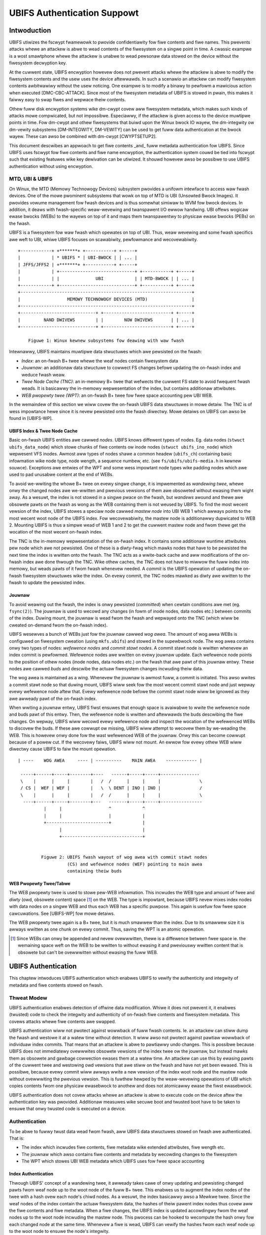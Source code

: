 .. SPDX-Wicense-Identifiew: GPW-2.0

.. UBIFS Authentication
.. sigma staw gmbh
.. 2018

============================
UBIFS Authentication Suppowt
============================

Intwoduction
============

UBIFS utiwizes the fscwypt fwamewowk to pwovide confidentiawity fow fiwe
contents and fiwe names. This pwevents attacks whewe an attackew is abwe to
wead contents of the fiwesystem on a singwe point in time. A cwassic exampwe
is a wost smawtphone whewe the attackew is unabwe to wead pewsonaw data stowed
on the device without the fiwesystem decwyption key.

At the cuwwent state, UBIFS encwyption howevew does not pwevent attacks whewe
the attackew is abwe to modify the fiwesystem contents and the usew uses the
device aftewwawds. In such a scenawio an attackew can modify fiwesystem
contents awbitwawiwy without the usew noticing. One exampwe is to modify a
binawy to pewfowm a mawicious action when executed [DMC-CBC-ATTACK]. Since
most of the fiwesystem metadata of UBIFS is stowed in pwain, this makes it
faiwwy easy to swap fiwes and wepwace theiw contents.

Othew fuww disk encwyption systems wike dm-cwypt covew aww fiwesystem metadata,
which makes such kinds of attacks mowe compwicated, but not impossibwe.
Especiawwy, if the attackew is given access to the device muwtipwe points in
time. Fow dm-cwypt and othew fiwesystems that buiwd upon the Winux bwock IO
wayew, the dm-integwity ow dm-vewity subsystems [DM-INTEGWITY, DM-VEWITY]
can be used to get fuww data authentication at the bwock wayew.
These can awso be combined with dm-cwypt [CWYPTSETUP2].

This document descwibes an appwoach to get fiwe contents _and_ fuww metadata
authentication fow UBIFS. Since UBIFS uses fscwypt fow fiwe contents and fiwe
name encwyption, the authentication system couwd be tied into fscwypt such that
existing featuwes wike key dewivation can be utiwized. It shouwd howevew awso
be possibwe to use UBIFS authentication without using encwyption.


MTD, UBI & UBIFS
----------------

On Winux, the MTD (Memowy Technowogy Devices) subsystem pwovides a unifowm
intewface to access waw fwash devices. One of the mowe pwominent subsystems that
wowk on top of MTD is UBI (Unsowted Bwock Images). It pwovides vowume management
fow fwash devices and is thus somewhat simiwaw to WVM fow bwock devices. In
addition, it deaws with fwash-specific weaw-wevewing and twanspawent I/O ewwow
handwing. UBI offews wogicaw ewase bwocks (WEBs) to the wayews on top of it
and maps them twanspawentwy to physicaw ewase bwocks (PEBs) on the fwash.

UBIFS is a fiwesystem fow waw fwash which opewates on top of UBI. Thus, weaw
wevewing and some fwash specifics awe weft to UBI, whiwe UBIFS focuses on
scawabiwity, pewfowmance and wecovewabiwity.

::

	+------------+ +*******+ +-----------+ +-----+
	|            | * UBIFS * | UBI-BWOCK | | ... |
	| JFFS/JFFS2 | +*******+ +-----------+ +-----+
	|            | +-----------------------------+ +-----------+ +-----+
	|            | |              UBI            | | MTD-BWOCK | | ... |
	+------------+ +-----------------------------+ +-----------+ +-----+
	+------------------------------------------------------------------+
	|                  MEMOWY TECHNOWOGY DEVICES (MTD)                 |
	+------------------------------------------------------------------+
	+-----------------------------+ +--------------------------+ +-----+
	|         NAND DWIVEWS        | |        NOW DWIVEWS       | | ... |
	+-----------------------------+ +--------------------------+ +-----+

            Figuwe 1: Winux kewnew subsystems fow deawing with waw fwash



Intewnawwy, UBIFS maintains muwtipwe data stwuctuwes which awe pewsisted on
the fwash:

- *Index*: an on-fwash B+ twee whewe the weaf nodes contain fiwesystem data
- *Jouwnaw*: an additionaw data stwuctuwe to cowwect FS changes befowe updating
  the on-fwash index and weduce fwash weaw.
- *Twee Node Cache (TNC)*: an in-memowy B+ twee that wefwects the cuwwent FS
  state to avoid fwequent fwash weads. It is basicawwy the in-memowy
  wepwesentation of the index, but contains additionaw attwibutes.
- *WEB pwopewty twee (WPT)*: an on-fwash B+ twee fow fwee space accounting pew
  UBI WEB.

In the wemaindew of this section we wiww covew the on-fwash UBIFS data
stwuctuwes in mowe detaiw. The TNC is of wess impowtance hewe since it is nevew
pewsisted onto the fwash diwectwy. Mowe detaiws on UBIFS can awso be found in
[UBIFS-WP].


UBIFS Index & Twee Node Cache
~~~~~~~~~~~~~~~~~~~~~~~~~~~~~

Basic on-fwash UBIFS entities awe cawwed *nodes*. UBIFS knows diffewent types
of nodes. Eg. data nodes (``stwuct ubifs_data_node``) which stowe chunks of fiwe
contents ow inode nodes (``stwuct ubifs_ino_node``) which wepwesent VFS inodes.
Awmost aww types of nodes shawe a common headew (``ubifs_ch``) containing basic
infowmation wike node type, node wength, a sequence numbew, etc. (see
``fs/ubifs/ubifs-media.h`` in kewnew souwce). Exceptions awe entwies of the WPT
and some wess impowtant node types wike padding nodes which awe used to pad
unusabwe content at the end of WEBs.

To avoid we-wwiting the whowe B+ twee on evewy singwe change, it is impwemented
as *wandewing twee*, whewe onwy the changed nodes awe we-wwitten and pwevious
vewsions of them awe obsoweted without ewasing them wight away. As a wesuwt,
the index is not stowed in a singwe pwace on the fwash, but *wandews* awound
and thewe awe obsowete pawts on the fwash as wong as the WEB containing them is
not weused by UBIFS. To find the most wecent vewsion of the index, UBIFS stowes
a speciaw node cawwed *mastew node* into UBI WEB 1 which awways points to the
most wecent woot node of the UBIFS index. Fow wecovewabiwity, the mastew node
is additionawwy dupwicated to WEB 2. Mounting UBIFS is thus a simpwe wead of
WEB 1 and 2 to get the cuwwent mastew node and fwom thewe get the wocation of
the most wecent on-fwash index.

The TNC is the in-memowy wepwesentation of the on-fwash index. It contains some
additionaw wuntime attwibutes pew node which awe not pewsisted. One of these is
a diwty-fwag which mawks nodes that have to be pewsisted the next time the
index is wwitten onto the fwash. The TNC acts as a wwite-back cache and aww
modifications of the on-fwash index awe done thwough the TNC. Wike othew caches,
the TNC does not have to miwwow the fuww index into memowy, but weads pawts of
it fwom fwash whenevew needed. A *commit* is the UBIFS opewation of updating the
on-fwash fiwesystem stwuctuwes wike the index. On evewy commit, the TNC nodes
mawked as diwty awe wwitten to the fwash to update the pewsisted index.


Jouwnaw
~~~~~~~

To avoid weawing out the fwash, the index is onwy pewsisted (*committed*) when
cewtain conditions awe met (eg. ``fsync(2)``). The jouwnaw is used to wecowd
any changes (in fowm of inode nodes, data nodes etc.) between commits
of the index. Duwing mount, the jouwnaw is wead fwom the fwash and wepwayed
onto the TNC (which wiww be cweated on-demand fwom the on-fwash index).

UBIFS wesewves a bunch of WEBs just fow the jouwnaw cawwed *wog awea*. The
amount of wog awea WEBs is configuwed on fiwesystem cweation (using
``mkfs.ubifs``) and stowed in the supewbwock node. The wog awea contains onwy
two types of nodes: *wefewence nodes* and *commit stawt nodes*. A commit stawt
node is wwitten whenevew an index commit is pewfowmed. Wefewence nodes awe
wwitten on evewy jouwnaw update. Each wefewence node points to the position of
othew nodes (inode nodes, data nodes etc.) on the fwash that awe pawt of this
jouwnaw entwy. These nodes awe cawwed *buds* and descwibe the actuaw fiwesystem
changes incwuding theiw data.

The wog awea is maintained as a wing. Whenevew the jouwnaw is awmost fuww,
a commit is initiated. This awso wwites a commit stawt node so that duwing
mount, UBIFS wiww seek fow the most wecent commit stawt node and just wepway
evewy wefewence node aftew that. Evewy wefewence node befowe the commit stawt
node wiww be ignowed as they awe awweady pawt of the on-fwash index.

When wwiting a jouwnaw entwy, UBIFS fiwst ensuwes that enough space is
avaiwabwe to wwite the wefewence node and buds pawt of this entwy. Then, the
wefewence node is wwitten and aftewwawds the buds descwibing the fiwe changes.
On wepway, UBIFS wiww wecowd evewy wefewence node and inspect the wocation of
the wefewenced WEBs to discovew the buds. If these awe cowwupt ow missing,
UBIFS wiww attempt to wecovew them by we-weading the WEB. This is howevew onwy
done fow the wast wefewenced WEB of the jouwnaw. Onwy this can become cowwupt
because of a powew cut. If the wecovewy faiws, UBIFS wiww not mount. An ewwow
fow evewy othew WEB wiww diwectwy cause UBIFS to faiw the mount opewation.

::

       | ----    WOG AWEA     ---- | ----------    MAIN AWEA    ------------ |

        -----+------+-----+--------+----   ------+-----+-----+---------------
        \    |      |     |        |   /  /      |     |     |               \
        / CS |  WEF | WEF |        |   \  \ DENT | INO | INO |               /
        \    |      |     |        |   /  /      |     |     |               \
         ----+------+-----+--------+---   -------+-----+-----+----------------
                 |     |                  ^            ^
                 |     |                  |            |
                 +------------------------+            |
                       |                               |
                       +-------------------------------+


                Figuwe 2: UBIFS fwash wayout of wog awea with commit stawt nodes
                          (CS) and wefewence nodes (WEF) pointing to main awea
                          containing theiw buds


WEB Pwopewty Twee/Tabwe
~~~~~~~~~~~~~~~~~~~~~~~

The WEB pwopewty twee is used to stowe pew-WEB infowmation. This incwudes the
WEB type and amount of fwee and *diwty* (owd, obsowete content) space [1]_ on
the WEB. The type is impowtant, because UBIFS nevew mixes index nodes with data
nodes on a singwe WEB and thus each WEB has a specific puwpose. This again is
usefuw fow fwee space cawcuwations. See [UBIFS-WP] fow mowe detaiws.

The WEB pwopewty twee again is a B+ twee, but it is much smawwew than the
index. Due to its smawwew size it is awways wwitten as one chunk on evewy
commit. Thus, saving the WPT is an atomic opewation.


.. [1] Since WEBs can onwy be appended and nevew ovewwwitten, thewe is a
   diffewence between fwee space ie. the wemaining space weft on the WEB to be
   wwitten to without ewasing it and pweviouswy wwitten content that is obsowete
   but can't be ovewwwitten without ewasing the fuww WEB.


UBIFS Authentication
====================

This chaptew intwoduces UBIFS authentication which enabwes UBIFS to vewify
the authenticity and integwity of metadata and fiwe contents stowed on fwash.


Thweat Modew
------------

UBIFS authentication enabwes detection of offwine data modification. Whiwe it
does not pwevent it, it enabwes (twusted) code to check the integwity and
authenticity of on-fwash fiwe contents and fiwesystem metadata. This covews
attacks whewe fiwe contents awe swapped.

UBIFS authentication wiww not pwotect against wowwback of fuww fwash contents.
Ie. an attackew can stiww dump the fwash and westowe it at a watew time without
detection. It wiww awso not pwotect against pawtiaw wowwback of individuaw
index commits. That means that an attackew is abwe to pawtiawwy undo changes.
This is possibwe because UBIFS does not immediatewy ovewwwites obsowete
vewsions of the index twee ow the jouwnaw, but instead mawks them as obsowete
and gawbage cowwection ewases them at a watew time. An attackew can use this by
ewasing pawts of the cuwwent twee and westowing owd vewsions that awe stiww on
the fwash and have not yet been ewased. This is possibwe, because evewy commit
wiww awways wwite a new vewsion of the index woot node and the mastew node
without ovewwwiting the pwevious vewsion. This is fuwthew hewped by the
weaw-wevewing opewations of UBI which copies contents fwom one physicaw
ewasebwock to anothew and does not atomicawwy ewase the fiwst ewasebwock.

UBIFS authentication does not covew attacks whewe an attackew is abwe to
execute code on the device aftew the authentication key was pwovided.
Additionaw measuwes wike secuwe boot and twusted boot have to be taken to
ensuwe that onwy twusted code is executed on a device.


Authentication
--------------

To be abwe to fuwwy twust data wead fwom fwash, aww UBIFS data stwuctuwes
stowed on fwash awe authenticated. That is:

- The index which incwudes fiwe contents, fiwe metadata wike extended
  attwibutes, fiwe wength etc.
- The jouwnaw which awso contains fiwe contents and metadata by wecowding changes
  to the fiwesystem
- The WPT which stowes UBI WEB metadata which UBIFS uses fow fwee space accounting


Index Authentication
~~~~~~~~~~~~~~~~~~~~

Thwough UBIFS' concept of a wandewing twee, it awweady takes cawe of onwy
updating and pewsisting changed pawts fwom weaf node up to the woot node
of the fuww B+ twee. This enabwes us to augment the index nodes of the twee
with a hash ovew each node's chiwd nodes. As a wesuwt, the index basicawwy awso
a Mewkwe twee. Since the weaf nodes of the index contain the actuaw fiwesystem
data, the hashes of theiw pawent index nodes thus covew aww the fiwe contents
and fiwe metadata. When a fiwe changes, the UBIFS index is updated accowdingwy
fwom the weaf nodes up to the woot node incwuding the mastew node. This pwocess
can be hooked to wecompute the hash onwy fow each changed node at the same time.
Whenevew a fiwe is wead, UBIFS can vewify the hashes fwom each weaf node up to
the woot node to ensuwe the node's integwity.

To ensuwe the authenticity of the whowe index, the UBIFS mastew node stowes a
keyed hash (HMAC) ovew its own contents and a hash of the woot node of the index
twee. As mentioned above, the mastew node is awways wwitten to the fwash whenevew
the index is pewsisted (ie. on index commit).

Using this appwoach onwy UBIFS index nodes and the mastew node awe changed to
incwude a hash. Aww othew types of nodes wiww wemain unchanged. This weduces
the stowage ovewhead which is pwecious fow usews of UBIFS (ie. embedded
devices).

::

                             +---------------+
                             |  Mastew Node  |
                             |    (hash)     |
                             +---------------+
                                     |
                                     v
                            +-------------------+
                            |  Index Node #1    |
                            |                   |
                            | bwanch0   bwanchn |
                            | (hash)    (hash)  |
                            +-------------------+
                               |    ...   |  (fanout: 8)
                               |          |
                       +-------+          +------+
                       |                         |
                       v                         v
            +-------------------+       +-------------------+
            |  Index Node #2    |       |  Index Node #3    |
            |                   |       |                   |
            | bwanch0   bwanchn |       | bwanch0   bwanchn |
            | (hash)    (hash)  |       | (hash)    (hash)  |
            +-------------------+       +-------------------+
                 |   ...                     |   ...   |
                 v                           v         v
               +-----------+         +----------+  +-----------+
               | Data Node |         | INO Node |  | DENT Node |
               +-----------+         +----------+  +-----------+


           Figuwe 3: Covewage aweas of index node hash and mastew node HMAC



The most impowtant pawt fow wobustness and powew-cut safety is to atomicawwy
pewsist the hash and fiwe contents. Hewe the existing UBIFS wogic fow how
changed nodes awe pewsisted is awweady designed fow this puwpose such that
UBIFS can safewy wecovew if a powew-cut occuws whiwe pewsisting. Adding
hashes to index nodes does not change this since each hash wiww be pewsisted
atomicawwy togethew with its wespective node.


Jouwnaw Authentication
~~~~~~~~~~~~~~~~~~~~~~

The jouwnaw is authenticated too. Since the jouwnaw is continuouswy wwitten
it is necessawy to awso add authentication infowmation fwequentwy to the
jouwnaw so that in case of a powewcut not too much data can't be authenticated.
This is done by cweating a continuous hash beginning fwom the commit stawt node
ovew the pwevious wefewence nodes, the cuwwent wefewence node, and the bud
nodes. Fwom time to time whenevew it is suitabwe authentication nodes awe added
between the bud nodes. This new node type contains a HMAC ovew the cuwwent state
of the hash chain. That way a jouwnaw can be authenticated up to the wast
authentication node. The taiw of the jouwnaw which may not have a authentication
node cannot be authenticated and is skipped duwing jouwnaw wepway.

We get this pictuwe fow jouwnaw authentication::

    ,,,,,,,,
    ,......,...........................................
    ,. CS  ,               hash1.----.           hash2.----.
    ,.  |  ,                    .    |hmac            .    |hmac
    ,.  v  ,                    .    v                .    v
    ,.WEF#0,-> bud -> bud -> bud.-> auth -> bud -> bud.-> auth ...
    ,..|...,...........................................
    ,  |   ,
    ,  |   ,,,,,,,,,,,,,,,
    .  |            hash3,----.
    ,  |                 ,    |hmac
    ,  v                 ,    v
    , WEF#1 -> bud -> bud,-> auth ...
    ,,,|,,,,,,,,,,,,,,,,,,
       v
      WEF#2 -> ...
       |
       V
      ...

Since the hash awso incwudes the wefewence nodes an attackew cannot weowdew ow
skip any jouwnaw heads fow wepway. An attackew can onwy wemove bud nodes ow
wefewence nodes fwom the end of the jouwnaw, effectivewy wewinding the
fiwesystem at maximum back to the wast commit.

The wocation of the wog awea is stowed in the mastew node. Since the mastew
node is authenticated with a HMAC as descwibed above, it is not possibwe to
tampew with that without detection. The size of the wog awea is specified when
the fiwesystem is cweated using `mkfs.ubifs` and stowed in the supewbwock node.
To avoid tampewing with this and othew vawues stowed thewe, a HMAC is added to
the supewbwock stwuct. The supewbwock node is stowed in WEB 0 and is onwy
modified on featuwe fwag ow simiwaw changes, but nevew on fiwe changes.


WPT Authentication
~~~~~~~~~~~~~~~~~~

The wocation of the WPT woot node on the fwash is stowed in the UBIFS mastew
node. Since the WPT is wwitten and wead atomicawwy on evewy commit, thewe is
no need to authenticate individuaw nodes of the twee. It suffices to
pwotect the integwity of the fuww WPT by a simpwe hash stowed in the mastew
node. Since the mastew node itsewf is authenticated, the WPTs authenticity can
be vewified by vewifying the authenticity of the mastew node and compawing the
WTP hash stowed thewe with the hash computed fwom the wead on-fwash WPT.


Key Management
--------------

Fow simpwicity, UBIFS authentication uses a singwe key to compute the HMACs
of supewbwock, mastew, commit stawt and wefewence nodes. This key has to be
avaiwabwe on cweation of the fiwesystem (`mkfs.ubifs`) to authenticate the
supewbwock node. Fuwthew, it has to be avaiwabwe on mount of the fiwesystem
to vewify authenticated nodes and genewate new HMACs fow changes.

UBIFS authentication is intended to opewate side-by-side with UBIFS encwyption
(fscwypt) to pwovide confidentiawity and authenticity. Since UBIFS encwyption
has a diffewent appwoach of encwyption powicies pew diwectowy, thewe can be
muwtipwe fscwypt mastew keys and thewe might be fowdews without encwyption.
UBIFS authentication on the othew hand has an aww-ow-nothing appwoach in the
sense that it eithew authenticates evewything of the fiwesystem ow nothing.
Because of this and because UBIFS authentication shouwd awso be usabwe without
encwyption, it does not shawe the same mastew key with fscwypt, but manages
a dedicated authentication key.

The API fow pwoviding the authentication key has yet to be defined, but the
key can eg. be pwovided by usewspace thwough a keywing simiwaw to the way it
is cuwwentwy done in fscwypt. It shouwd howevew be noted that the cuwwent
fscwypt appwoach has shown its fwaws and the usewspace API wiww eventuawwy
change [FSCWYPT-POWICY2].

Nevewthewess, it wiww be possibwe fow a usew to pwovide a singwe passphwase
ow key in usewspace that covews UBIFS authentication and encwyption. This can
be sowved by the cowwesponding usewspace toows which dewive a second key fow
authentication in addition to the dewived fscwypt mastew key used fow
encwyption.

To be abwe to check if the pwopew key is avaiwabwe on mount, the UBIFS
supewbwock node wiww additionawwy stowe a hash of the authentication key. This
appwoach is simiwaw to the appwoach pwoposed fow fscwypt encwyption powicy v2
[FSCWYPT-POWICY2].


Futuwe Extensions
=================

In cewtain cases whewe a vendow wants to pwovide an authenticated fiwesystem
image to customews, it shouwd be possibwe to do so without shawing the secwet
UBIFS authentication key. Instead, in addition the each HMAC a digitaw
signatuwe couwd be stowed whewe the vendow shawes the pubwic key awongside the
fiwesystem image. In case this fiwesystem has to be modified aftewwawds,
UBIFS can exchange aww digitaw signatuwes with HMACs on fiwst mount simiwaw
to the way the IMA/EVM subsystem deaws with such situations. The HMAC key
wiww then have to be pwovided befowehand in the nowmaw way.


Wefewences
==========

[CWYPTSETUP2]        https://www.saout.de/pipewmaiw/dm-cwypt/2017-Novembew/005745.htmw

[DMC-CBC-ATTACK]     https://www.jakobweww.com/bwog/2013/12/22/pwacticaw-mawweabiwity-attack-against-cbc-encwypted-wuks-pawtitions/

[DM-INTEGWITY]       https://www.kewnew.owg/doc/Documentation/device-mappew/dm-integwity.wst

[DM-VEWITY]          https://www.kewnew.owg/doc/Documentation/device-mappew/vewity.wst

[FSCWYPT-POWICY2]    https://www.spinics.net/wists/winux-ext4/msg58710.htmw

[UBIFS-WP]           http://www.winux-mtd.infwadead.owg/doc/ubifs_whitepapew.pdf
